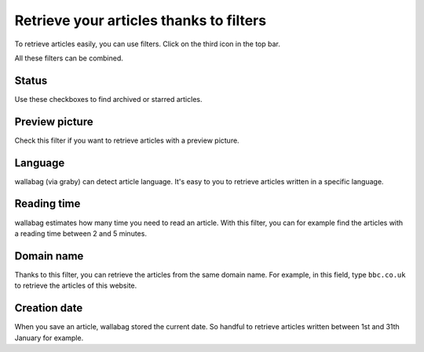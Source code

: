 Retrieve your articles thanks to filters
========================================

To retrieve articles easily, you can use filters.
Click on the third icon in the top bar.

.. image:: ../../img/user/topbar.png
   :alt: Top bar
   :align: center

All these filters can be combined.

.. image:: ../../img/user/filters.png
   :alt: Combine all filters
   :align: center

Status
------

Use these checkboxes to find archived or starred articles.

Preview picture
---------------

Check this filter if you want to retrieve articles with a preview picture.

Language
--------

wallabag (via graby) can detect article language. It's easy to you to retrieve articles
written in a specific language.

Reading time
------------

wallabag estimates how many time you need to read an article. With this filter,
you can for example find the articles with a reading time between 2 and 5 minutes.

Domain name
-----------

Thanks to this filter, you can retrieve the articles from the same domain name.
For example, in this field, type ``bbc.co.uk`` to retrieve the articles of this website.

Creation date
-------------

When you save an article, wallabag stored the current date. So handful to retrieve articles written
between 1st and 31th January for example.
